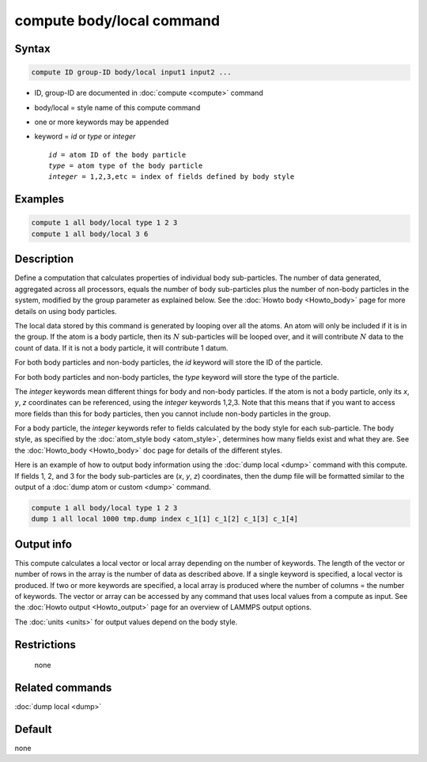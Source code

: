 .. index:: compute body/local

compute body/local command
==========================

Syntax
""""""

.. code-block:: LAMMPS

   compute ID group-ID body/local input1 input2 ...

* ID, group-ID are documented in :doc:`compute <compute>` command
* body/local = style name of this compute command
* one or more keywords may be appended
* keyword = *id* or *type* or *integer*

  .. parsed-literal::

       *id* = atom ID of the body particle
       *type* = atom type of the body particle
       *integer* = 1,2,3,etc = index of fields defined by body style

Examples
""""""""

.. code-block:: LAMMPS

   compute 1 all body/local type 1 2 3
   compute 1 all body/local 3 6

Description
"""""""""""

Define a computation that calculates properties of individual body
sub-particles.  The number of data generated, aggregated across all
processors, equals the number of body sub-particles plus the number of
non-body particles in the system, modified by the group parameter as
explained below.  See the :doc:`Howto body <Howto_body>` page for
more details on using body particles.

The local data stored by this command is generated by looping over all
the atoms.  An atom will only be included if it is in the group.  If
the atom is a body particle, then its :math:`N` sub-particles will be looped
over, and it will contribute :math:`N` data to the count of data.  If it
is not a body particle, it will contribute 1 datum.

For both body particles and non-body particles, the *id* keyword
will store the ID of the particle.

For both body particles and non-body particles, the *type* keyword
will store the type of the particle.

The *integer* keywords mean different things for body and non-body
particles.  If the atom is not a body particle, only its *x*, *y*, *z*
coordinates can be referenced, using the *integer* keywords 1,2,3.
Note that this means that if you want to access more fields than this
for body particles, then you cannot include non-body particles in the
group.

For a body particle, the *integer* keywords refer to fields calculated
by the body style for each sub-particle.  The body style, as specified
by the :doc:`atom_style body <atom_style>`, determines how many fields
exist and what they are.  See the :doc:`Howto_body <Howto_body>` doc
page for details of the different styles.

Here is an example of how to output body information using the :doc:`dump local <dump>` command with this compute.  If fields 1, 2, and 3 for the
body sub-particles are (*x*, *y*, *z*) coordinates, then the dump file will be
formatted similar to the output of a :doc:`dump atom or custom <dump>`
command.

.. code-block:: LAMMPS

   compute 1 all body/local type 1 2 3
   dump 1 all local 1000 tmp.dump index c_1[1] c_1[2] c_1[3] c_1[4]

Output info
"""""""""""

This compute calculates a local vector or local array depending on the
number of keywords.  The length of the vector or number of rows in the
array is the number of data as described above.  If a single keyword
is specified, a local vector is produced.  If two or more keywords are
specified, a local array is produced where the number of columns = the
number of keywords.  The vector or array can be accessed by any
command that uses local values from a compute as input.  See the
:doc:`Howto output <Howto_output>` page for an overview of LAMMPS
output options.

The :doc:`units <units>` for output values depend on the body style.

Restrictions
""""""""""""
 none

Related commands
""""""""""""""""

:doc:`dump local <dump>`

Default
"""""""

none
